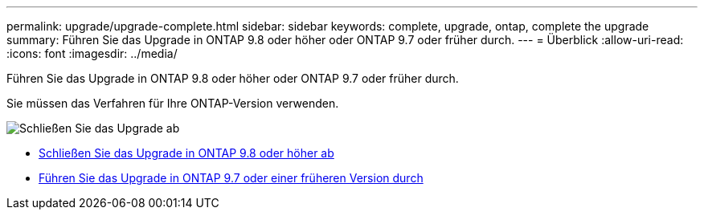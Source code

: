 ---
permalink: upgrade/upgrade-complete.html 
sidebar: sidebar 
keywords: complete, upgrade, ontap, complete the upgrade 
summary: Führen Sie das Upgrade in ONTAP 9.8 oder höher oder ONTAP 9.7 oder früher durch. 
---
= Überblick
:allow-uri-read: 
:icons: font
:imagesdir: ../media/


[role="lead"]
Führen Sie das Upgrade in ONTAP 9.8 oder höher oder ONTAP 9.7 oder früher durch.

Sie müssen das Verfahren für Ihre ONTAP-Version verwenden.

image::../upgrade/media/workflow_completing_upgrade_98_or_97x.png[Schließen Sie das Upgrade ab]

* xref:upgrade-complete-ontap-9-8.adoc[Schließen Sie das Upgrade in ONTAP 9.8 oder höher ab]
* xref:upgrade-complete-ontap-9-7-or-earlier.adoc[Führen Sie das Upgrade in ONTAP 9.7 oder einer früheren Version durch]

